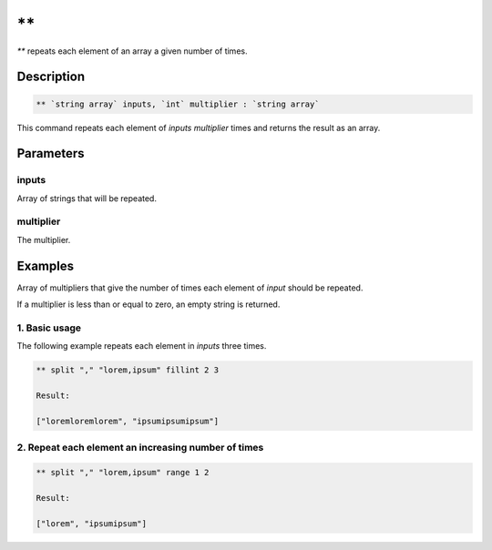 \*\*
====

`**` repeats each element of an array a given number of times.

Description
-----------

.. code-block:: text

   ** `string array` inputs, `int` multiplier : `string array`

This command repeats each element of `inputs` `multiplier` times and returns the result as an array.

Parameters
----------

inputs
******

Array of strings that will be repeated.

multiplier
**********

The multiplier.

Examples
--------

Array of multipliers that give the number of times each element of `input` should be repeated.

If a multiplier is less than or equal to zero, an empty string is returned.

1. Basic usage
**************

The following example repeats each element in `inputs` three times.

.. code-block:: text

   ** split "," "lorem,ipsum" fillint 2 3

   Result:

   ["loremloremlorem", "ipsumipsumipsum"]

2. Repeat each element an increasing number of times
****************************************************

.. code-block:: text

    ** split "," "lorem,ipsum" range 1 2

    Result:

    ["lorem", "ipsumipsum"]